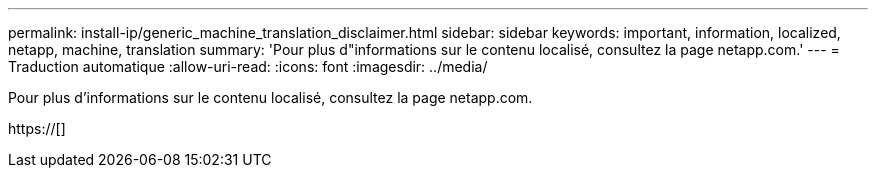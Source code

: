 ---
permalink: install-ip/generic_machine_translation_disclaimer.html 
sidebar: sidebar 
keywords: important, information, localized, netapp, machine, translation 
summary: 'Pour plus d"informations sur le contenu localisé, consultez la page netapp.com.' 
---
= Traduction automatique
:allow-uri-read: 
:icons: font
:imagesdir: ../media/


Pour plus d'informations sur le contenu localisé, consultez la page netapp.com.

https://[]
